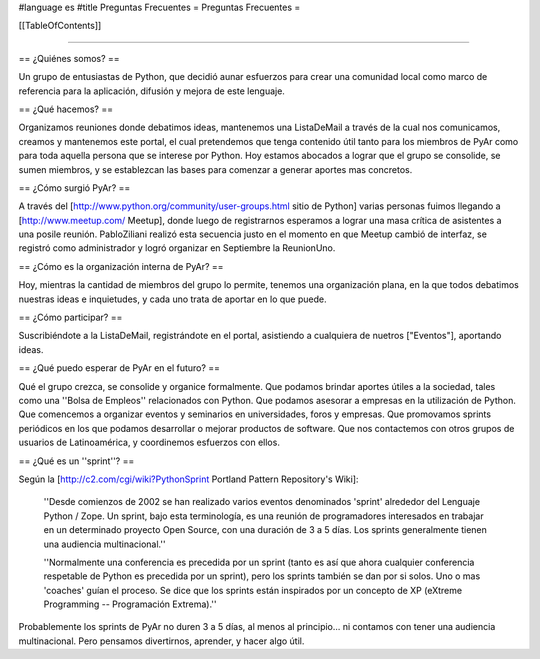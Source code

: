 #language es
#title Preguntas Frecuentes
= Preguntas Frecuentes =

[[TableOfContents]]

----

== ¿Quiénes somos? ==

Un grupo de entusiastas de Python, que decidió aunar esfuerzos
para crear una comunidad local como marco de referencia para la
aplicación, difusión y mejora de este lenguaje.

== ¿Qué hacemos? ==

Organizamos reuniones donde debatimos ideas, mantenemos una ListaDeMail a través de la cual nos
comunicamos, creamos y mantenemos este portal,
el cual pretendemos que tenga contenido útil tanto para los miembros
de PyAr como para toda aquella persona que se interese por Python.
Hoy estamos abocados a lograr que el grupo se consolide, se sumen
miembros, y se establezcan las bases para comenzar a generar
aportes mas concretos.

== ¿Cómo surgió PyAr? ==

A través del [http://www.python.org/community/user-groups.html sitio de Python] 
varias personas fuimos llegando a [http://www.meetup.com/ Meetup], donde luego de
registrarnos esperamos a lograr una masa crítica de asistentes a una posile reunión.
PabloZiliani realizó esta secuencia justo en
el momento en que Meetup cambió de interfaz, se registró como administrador y logró
organizar en Septiembre la ReunionUno.

== ¿Cómo es la organización interna de PyAr? ==

Hoy, mientras la cantidad de miembros del grupo lo permite,
tenemos una organización plana, en la que todos debatimos nuestras
ideas e inquietudes, y cada uno trata de aportar en lo que 
puede. 

== ¿Cómo participar? ==

Suscribiéndote a la ListaDeMail, registrándote en el portal, asistiendo a cualquiera de nuetros
["Eventos"], aportando ideas.

== ¿Qué puedo esperar de PyAr en el futuro? ==

Qué el grupo crezca, se consolide y organice formalmente. Que
podamos brindar aportes útiles a la sociedad, tales como una
''Bolsa de Empleos'' relacionados con Python. Que podamos asesorar
a empresas en la utilización de Python. Que comencemos a
organizar eventos y seminarios en universidades, foros y
empresas. Que promovamos sprints periódicos en los que podamos
desarrollar o mejorar productos de software. Que nos contactemos
con otros grupos de usuarios de Latinoamérica, y coordinemos
esfuerzos con ellos.

== ¿Qué es un ''sprint''? ==

Según la [http://c2.com/cgi/wiki?PythonSprint Portland Pattern Repository's Wiki]:

  ''Desde comienzos de 2002 se han realizado varios eventos
  denominados 'sprint' alrededor del Lenguaje Python / Zope.
  Un sprint, bajo esta terminología, es una reunión de
  programadores interesados en trabajar en un determinado
  proyecto Open Source, con una duración de 3 a 5 días.
  Los sprints generalmente tienen una audiencia multinacional.''

  ''Normalmente una conferencia es precedida por un sprint
  (tanto es así que ahora cualquier conferencia respetable de
  Python es precedida por un sprint), pero los sprints también
  se dan por si solos. Uno o mas 'coaches' guían el proceso.
  Se dice que los sprints están inspirados por un concepto de
  XP (eXtreme Programming -- Programación Extrema).''

Probablemente los sprints de PyAr no duren 3 a 5 días, al menos al principio... ni contamos con tener una audiencia multinacional. Pero pensamos divertirnos, aprender, y hacer algo útil.
